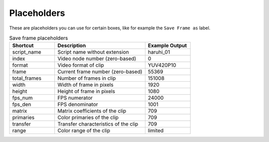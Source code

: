 Placeholders
^^^^^^^^^^^^

These are placeholders you can use for certain boxes,
like for example the ``Save Frame as`` label.

.. list-table:: Save frame placeholders
    :widths: 25 50 25
    :header-rows: 1

    * - Shortcut
      - Description
      - Example Output
    * - script_name
      - Script name without extension
      - haruhi_01
    * - index
      - Video node number (zero-based)
      - 0
    * - format
      - Video format of clip
      - YUV420P10
    * - frame
      - Current frame number (zero-based)
      - 55369
    * - total_frames
      - Number of frames in clip
      - 151008
    * - width
      - Width of frame in pixels
      - 1920
    * - height
      - Height of frame in pixels
      - 1080
    * - fps_num
      - FPS numerator
      - 24000
    * - fps_den
      - FPS denominator
      - 1001
    * - matrix
      - Matrix coefficients of the clip
      - 709
    * - primaries
      - Color primaries of the clip
      - 709
    * - transfer
      - Transfer characteristics of the clip
      - 709
    * - range
      - Color range of the clip
      - limited
